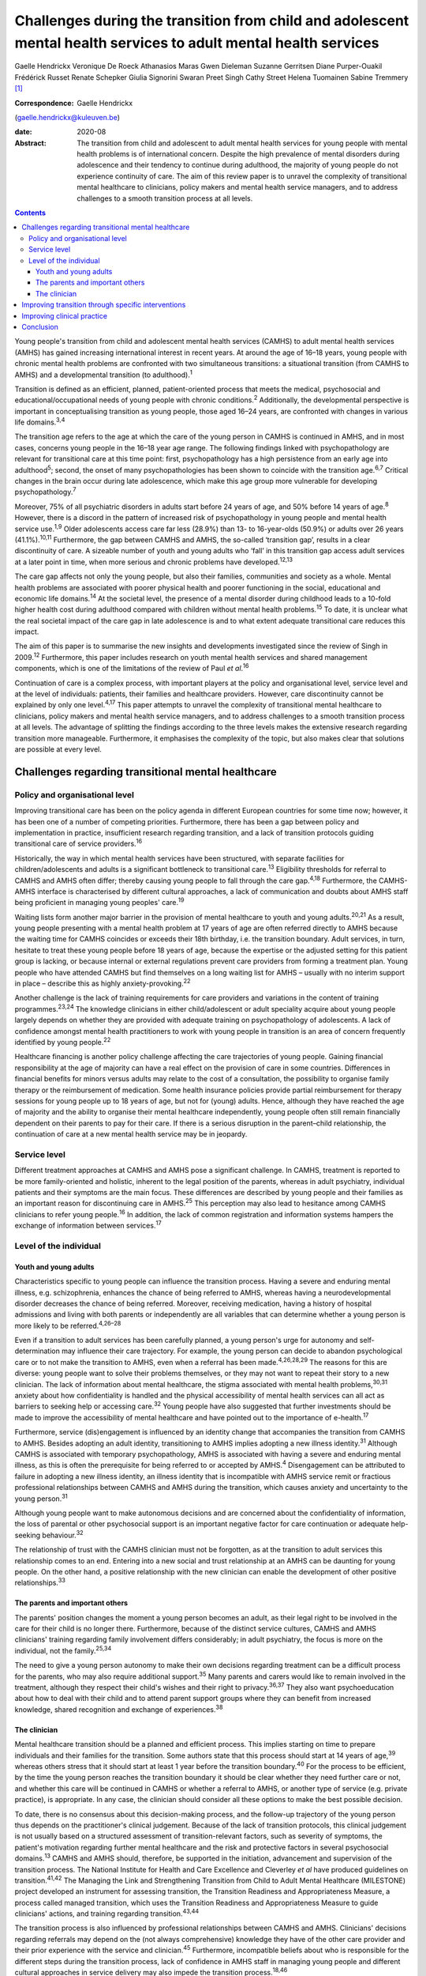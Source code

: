 =================================================================================================================
Challenges during the transition from child and adolescent mental health services to adult mental health services
=================================================================================================================



Gaelle Hendrickx
Veronique De Roeck
Athanasios Maras
Gwen Dieleman
Suzanne Gerritsen
Diane Purper-Ouakil
Frédérick Russet
Renate Schepker
Giulia Signorini
Swaran Preet Singh
Cathy Street
Helena Tuomainen
Sabine Tremmery [1]_

:Correspondence: Gaelle Hendrickx
(gaelle.hendrickx@kuleuven.be)

:date: 2020-08

:Abstract:
   The transition from child and adolescent to adult mental health
   services for young people with mental health problems is of
   international concern. Despite the high prevalence of mental
   disorders during adolescence and their tendency to continue during
   adulthood, the majority of young people do not experience continuity
   of care. The aim of this review paper is to unravel the complexity of
   transitional mental healthcare to clinicians, policy makers and
   mental health service managers, and to address challenges to a smooth
   transition process at all levels.


.. contents::
   :depth: 3
..

Young people's transition from child and adolescent mental health
services (CAMHS) to adult mental health services (AMHS) has gained
increasing international interest in recent years. At around the age of
16–18 years, young people with chronic mental health problems are
confronted with two simultaneous transitions: a situational transition
(from CAMHS to AMHS) and a developmental transition (to
adulthood).\ :sup:`1`

Transition is defined as an efficient, planned, patient-oriented process
that meets the medical, psychosocial and educational/occupational needs
of young people with chronic conditions.\ :sup:`2` Additionally, the
developmental perspective is important in conceptualising transition as
young people, those aged 16–24 years, are confronted with changes in
various life domains.\ :sup:`3,4`

The transition age refers to the age at which the care of the young
person in CAMHS is continued in AMHS, and in most cases, concerns young
people in the 16–18 year age range. The following findings linked with
psychopathology are relevant for transitional care at this time point:
first, psychopathology has a high persistence from an early age into
adulthood\ :sup:`5`; second, the onset of many psychopathologies has
been shown to coincide with the transition age.\ :sup:`6,7` Critical
changes in the brain occur during late adolescence, which make this age
group more vulnerable for developing psychopathology.\ :sup:`7`

Moreover, 75% of all psychiatric disorders in adults start before 24
years of age, and 50% before 14 years of age.\ :sup:`8` However, there
is a discord in the pattern of increased risk of psychopathology in
young people and mental health service use.\ :sup:`1,9` Older
adolescents access care far less (28.9%) than 13- to 16-year-olds
(50.9%) or adults over 26 years (41.1%).\ :sup:`10,11` Furthermore, the
gap between CAMHS and AMHS, the so-called ‘transition gap’, results in a
clear discontinuity of care. A sizeable number of youth and young adults
who ‘fall’ in this transition gap access adult services at a later point
in time, when more serious and chronic problems have
developed.\ :sup:`12,13`

The care gap affects not only the young people, but also their families,
communities and society as a whole. Mental health problems are
associated with poorer physical health and poorer functioning in the
social, educational and economic life domains.\ :sup:`14` At the
societal level, the presence of a mental disorder during childhood leads
to a 10-fold higher health cost during adulthood compared with children
without mental health problems.\ :sup:`15` To date, it is unclear what
the real societal impact of the care gap in late adolescence is and to
what extent adequate transitional care reduces this impact.

The aim of this paper is to summarise the new insights and developments
investigated since the review of Singh in 2009.\ :sup:`12` Furthermore,
this paper includes research on youth mental health services and shared
management components, which is one of the limitations of the review of
Paul *et al*.\ :sup:`16`

Continuation of care is a complex process, with important players at the
policy and organisational level, service level and at the level of
individuals: patients, their families and healthcare providers. However,
care discontinuity cannot be explained by only one level.\ :sup:`4,17`
This paper attempts to unravel the complexity of transitional mental
healthcare to clinicians, policy makers and mental health service
managers, and to address challenges to a smooth transition process at
all levels. The advantage of splitting the findings according to the
three levels makes the extensive research regarding transition more
manageable. Furthermore, it emphasises the complexity of the topic, but
also makes clear that solutions are possible at every level.

.. _sec1:

Challenges regarding transitional mental healthcare
===================================================

.. _sec1-1:

Policy and organisational level
-------------------------------

Improving transitional care has been on the policy agenda in different
European countries for some time now; however, it has been one of a
number of competing priorities. Furthermore, there has been a gap
between policy and implementation in practice, insufficient research
regarding transition, and a lack of transition protocols guiding
transitional care of service providers.\ :sup:`16`

Historically, the way in which mental health services have been
structured, with separate facilities for children/adolescents and adults
is a significant bottleneck to transitional care.\ :sup:`13` Eligibility
thresholds for referral to CAMHS and AMHS often differ; thereby causing
young people to fall through the care gap.\ :sup:`4,18` Furthermore, the
CAMHS-AMHS interface is characterised by different cultural approaches,
a lack of communication and doubts about AMHS staff being proficient in
managing young peoples' care.\ :sup:`19`

Waiting lists form another major barrier in the provision of mental
healthcare to youth and young adults.\ :sup:`20,21` As a result, young
people presenting with a mental health problem at 17 years of age are
often referred directly to AMHS because the waiting time for CAMHS
coincides or exceeds their 18th birthday, i.e. the transition boundary.
Adult services, in turn, hesitate to treat these young people before 18
years of age, because the expertise or the adjusted setting for this
patient group is lacking, or because internal or external regulations
prevent care providers from forming a treatment plan. Young people who
have attended CAMHS but find themselves on a long waiting list for AMHS
– usually with no interim support in place – describe this as highly
anxiety-provoking.\ :sup:`22`

Another challenge is the lack of training requirements for care
providers and variations in the content of training
programmes.\ :sup:`23,24` The knowledge clinicians in either
child/adolescent or adult speciality acquire about young people largely
depends on whether they are provided with adequate training on
psychopathology of adolescents. A lack of confidence amongst mental
health practitioners to work with young people in transition is an area
of concern frequently identified by young people.\ :sup:`22`

Healthcare financing is another policy challenge affecting the care
trajectories of young people. Gaining financial responsibility at the
age of majority can have a real effect on the provision of care in some
countries. Differences in financial benefits for minors versus adults
may relate to the cost of a consultation, the possibility to organise
family therapy or the reimbursement of medication. Some health insurance
policies provide partial reimbursement for therapy sessions for young
people up to 18 years of age, but not for (young) adults. Hence,
although they have reached the age of majority and the ability to
organise their mental healthcare independently, young people often still
remain financially dependent on their parents to pay for their care. If
there is a serious disruption in the parent–child relationship, the
continuation of care at a new mental health service may be in jeopardy.

.. _sec1-2:

Service level
-------------

Different treatment approaches at CAMHS and AMHS pose a significant
challenge. In CAMHS, treatment is reported to be more family-oriented
and holistic, inherent to the legal position of the parents, whereas in
adult psychiatry, individual patients and their symptoms are the main
focus. These differences are described by young people and their
families as an important reason for discontinuing care in
AMHS.\ :sup:`25` This perception may also lead to hesitance among CAMHS
clinicians to refer young people.\ :sup:`16` In addition, the lack of
common registration and information systems hampers the exchange of
information between services.\ :sup:`17`

.. _sec1-3:

Level of the individual
-----------------------

.. _sec1-3-1:

Youth and young adults
~~~~~~~~~~~~~~~~~~~~~~

Characteristics specific to young people can influence the transition
process. Having a severe and enduring mental illness, e.g.
schizophrenia, enhances the chance of being referred to AMHS, whereas
having a neurodevelopmental disorder decreases the chance of being
referred. Moreover, receiving medication, having a history of hospital
admissions and living with both parents or independently are all
variables that can determine whether a young person is more likely to be
referred.\ :sup:`4,26–28`

Even if a transition to adult services has been carefully planned, a
young person's urge for autonomy and self-determination may influence
their care trajectory. For example, the young person can decide to
abandon psychological care or to not make the transition to AMHS, even
when a referral has been made.\ :sup:`4,26,28,29` The reasons for this
are diverse: young people want to solve their problems themselves, or
they may not want to repeat their story to a new clinician. The lack of
information about mental healthcare, the stigma associated with mental
health problems,\ :sup:`30,31` anxiety about how confidentiality is
handled and the physical accessibility of mental health services can all
act as barriers to seeking help or accessing care.\ :sup:`32` Young
people have also suggested that further investments should be made to
improve the accessibility of mental healthcare and have pointed out to
the importance of e-health.\ :sup:`17`

Furthermore, service (dis)engagement is influenced by an identity change
that accompanies the transition from CAMHS to AMHS. Besides adopting an
adult identity, transitioning to AMHS implies adopting a new illness
identity.\ :sup:`31` Although CAMHS is associated with temporary
psychopathology, AMHS is associated with having a severe and enduring
mental illness, as this is often the prerequisite for being referred to
or accepted by AMHS.\ :sup:`4` Disengagement can be attributed to
failure in adopting a new illness identity, an illness identity that is
incompatible with AMHS service remit or fractious professional
relationships between CAMHS and AMHS during the transition, which causes
anxiety and uncertainty to the young person.\ :sup:`31`

Although young people want to make autonomous decisions and are
concerned about the confidentiality of information, the loss of parental
or other psychosocial support is an important negative factor for care
continuation or adequate help-seeking behaviour.\ :sup:`32`

The relationship of trust with the CAMHS clinician must not be
forgotten, as at the transition to adult services this relationship
comes to an end. Entering into a new social and trust relationship at an
AMHS can be daunting for young people. On the other hand, a positive
relationship with the new clinician can enable the development of other
positive relationships.\ :sup:`33`

.. _sec1-3-2:

The parents and important others
~~~~~~~~~~~~~~~~~~~~~~~~~~~~~~~~

The parents' position changes the moment a young person becomes an
adult, as their legal right to be involved in the care for their child
is no longer there. Furthermore, because of the distinct service
cultures, CAMHS and AMHS clinicians' training regarding family
involvement differs considerably; in adult psychiatry, the focus is more
on the individual, not the family.\ :sup:`25,34`

The need to give a young person autonomy to make their own decisions
regarding treatment can be a difficult process for the parents, who may
also require additional support.\ :sup:`35` Many parents and carers
would like to remain involved in the treatment, although they respect
their child's wishes and their right to privacy.\ :sup:`36,37` They also
want psychoeducation about how to deal with their child and to attend
parent support groups where they can benefit from increased knowledge,
shared recognition and exchange of experiences.\ :sup:`38`

.. _sec1-3-3:

The clinician
~~~~~~~~~~~~~

Mental healthcare transition should be a planned and efficient process.
This implies starting on time to prepare individuals and their families
for the transition. Some authors state that this process should start at
14 years of age,\ :sup:`39` whereas others stress that it should start
at least 1 year before the transition boundary.\ :sup:`40` For the
process to be efficient, by the time the young person reaches the
transition boundary it should be clear whether they need further care or
not, and whether this care will be continued in CAMHS or whether a
referral to AMHS, or another type of service (e.g. private practice), is
appropriate. In any case, the clinician should consider all these
options to make the best possible decision.

To date, there is no consensus about this decision-making process, and
the follow-up trajectory of the young person thus depends on the
practitioner's clinical judgement. Because of the lack of transition
protocols, this clinical judgement is not usually based on a structured
assessment of transition-relevant factors, such as severity of symptoms,
the patient's motivation regarding further mental healthcare and the
risk and protective factors in several psychosocial domains.\ :sup:`13`
CAMHS and AMHS should, therefore, be supported in the initiation,
advancement and supervision of the transition process. The National
Institute for Health and Care Excellence and Cleverley *et al* have
produced guidelines on transition.\ :sup:`41,42` The Managing the Link
and Strengthening Transition from Child to Adult Mental Healthcare
(MILESTONE) project developed an instrument for assessing transition,
the Transition Readiness and Appropriateness Measure, a process called
managed transition, which uses the Transition Readiness and
Appropriateness Measure to guide clinicians' actions, and training
regarding transition.\ :sup:`43,44`

The transition process is also influenced by professional relationships
between CAMHS and AMHS. Clinicians' decisions regarding referrals may
depend on the (not always comprehensive) knowledge they have of the
other care provider and their prior experience with the service and
clinician.\ :sup:`45` Furthermore, incompatible beliefs about who is
responsible for the different steps during the transition process, lack
of confidence in AMHS staff in managing young people and different
cultural approaches in service delivery may also impede the transition
process.\ :sup:`18,46`

.. _sec2:

Improving transition through specific interventions
===================================================

Some of the above-mentioned challenges provide directions as to what
should be done in clinical practice and at policy level to improve the
transition process. On the other hand, effect studies are lacking and
there is a need for longitudinal research about different transition
trajectories and health outcomes.\ :sup:`16,47` Although care
trajectories, transition experiences and quality of transition have been
investigated within the UK,\ :sup:`1` Ireland,\ :sup:`28,46` the USA and
Australia,\ :sup:`16` no research has been performed about the care and
transition trajectories (both the experiences and the quality) in
relation to their effects on mental health in the long term. The
MILESTONE project contains a prospective study on the longitudinal
outcomes and experiences of young people reaching the transition
boundary within eight different European countries, taking into account
differences in the organisation of mental health systems, the age at
which transition takes place and the available services.\ :sup:`43,44`
The MILESTONE study will result in evidence- and practice-based
guidelines that clinicians can follow to support their decision-making
and direct their actions.

To prevent young people from falling through the care gap and to tailor
services to their specific needs, new service models have been
developed. Examples include mental health services in Australia, Canada
and some European countries that target the age group of 0–25 years.
Besides solely focusing on mental health, these services take into
account all aspects of psychosocial functioning.\ :sup:`48–50` Despite
the aim of trying to solve the problem of a shortage of tailored
services for this target group, some of these services are faced with an
additional transition boundary: the first around 12 years of age and the
second around 25 years of age, both of which need to be optimally
managed. At the current time, it is too early to conclude if these
models provide an answer to the longstanding problems of transition
barriers.

An alternative approach to bridge the transition gap is by improving the
liaison between CAMHS and AMHS, but keeping services as they currently
exist. To achieve this, diverse models to enhance joint-working between
services, including transition clinics and transition coordinators have
been suggested.\ :sup:`51–54`

.. _sec3:

Improving clinical practice
===========================

Policy makers should consider implementing the topic of transition in
the training program of clinicians as 94% of European psychiatric
trainees indicated further training regarding transition is
necessary.\ :sup:`23` Furthermore the distinct split between CAMHS and
AMHS should be revised as well as the separate funding, which may hamper
collaborative efforts.\ :sup:`13,42`

To ensure that the transition process is better managed, the transition
should be mentioned to the young person well in
advance,\ :sup:`17,41,42` whereby the young person should be involved in
the decision-making during all phases of the process.\ :sup:`22,42,55`
Guidelines and criteria regarding optimal transition can guide
clinicians during their clinical practice.\ :sup:`4,41,42` Furthermore,
standardised assessment of the young persons' needs when approaching the
transition boundary should become routine, although it is rarely done
nowadays.\ :sup:`13`

.. _sec4:

Conclusion
==========

The transition from CAMHS to AMHS is an important process for young
people with mental health problems. Literature shows that continuation
of care is a complex process, with important players at policy and
organisational levels, service level and at the level of individuals:
patients, their families and healthcare providers. At the moment,
specific programmes for young people are being developed. However,
research such as the MILESTONE project is needed to support these
interventions in an evidence-based manner.

We would like to thank Marc Hermans, past president of the European
Union of Medical Specialists (UEMS) board of psychiatry, for inviting us
to join the UEMS working group regarding transition. We are also very
grateful for the whole UEMS working group on transition for their
interest and plans to make transition part of the training of
psychiatrists throughout Europe. Furthermore, we would like to thank all
members of the MILESTONE consortium.

The MILESTONE project has received funding from the European Union's
Seventh Framework Programme for research, technological development and
demonstration under grant agreement no. 602442. This paper reflects only
the authors' views and the European Union is not liable for any use that
may be made of the information contained therein. The funding body has
had no role in the study design, in the writing of the protocol or in
the decision to submit the paper for publication.

S.P.S. is part-funded by the National Institute for Health Research
(NIHR) Collaboration for Leadership in Applied Health Research and Care
WM (CLAHRC-WM). The views expressed are those of the authors and not
necessarily those of the CLAHRC-WM collaborative organisations, the NIHR
or the Department of Health.

**Gaelle Hendrickx** is a PhD student at Department of Neurosciences,
Centre for Clinical Psychiatry, KU Leuven, Belgium, and a research
associate with the MILESTONE consortium. **Veronique De Roeck** is a is
a researcher at the Department of Neurosciences, KU Leuven, Belgium, and
a research associate with the MILESTONE consortium. **Athanasios Maras**
is Director of Yulius Academy, Yulius Mental Health Organization, The
Netherlands, and a principal investigator with the MILESTONE consortium.
**Gwen Dieleman** is a child and adolescent psychiatrist and clinical
research coordinator at Department of Child and Adolescent Psychiatry
and Psychology, Erasmus Medical Center, The Netherlands, and a principal
investigator with the MILESTONE consortium. **Suzanne Gerritsen** is a
PhD student at the Department of Child and Adolescent Psychiatry and
Psychology, Erasmus Medical Center, The Netherlands, and a research
associate with the MILESTONE consortium. **Diane Purper-Ouakil** is a
psychiatrist at the Child and Adolescent Psychiatry Unit of the
University Hospital of Montpellier, France, and a principal investigator
with the MILESTONE consortium. **Frederick Russet** is a psychologist at
the Child and Adolescent Psychiatry Unit of the University Hospital of
Montpellier, France, and research associate with the MILESTONE
consortium. **Renate Schepker** is a psychiatrist at the Centre for
Psychiatry South-Wuerttemberg, Germany, and a principal investigator
with the MILESTONE consortium. **Giulia Signorini** is a researcher at
the Psychiatric Epidemiology and Evaluation Unit of Saint John of God
Clinical Research Center, Italy, and research associate with the
MILESTONE consortium. **Swaran Preet Singh** is Head of Mental Health
and Wellbeing at Warwick Medical School, University of Warwick, UK, and
Chief Investigator with the MILESTONE consortium. **Cathy Street** is
the Patient and Public Involvement Lead at Warwick Medical School,
University of Warwick, UK, and at the MILESTONE consortium. **Helena
Tuomainen** is a senior research fellow at Warwick Medical School,
University of Warwick, UK, and Scientific Research Manager with the
MILESTONE consortium. **Sabine Tremmery** is a professor at the
Department of Neurosciences, KU Leuven, Belgium, and a principal
investigator with the MILESTONE consortium.

.. [1]
   **Declaration of interest:** None.
